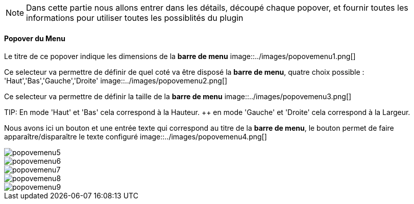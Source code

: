 [NOTE]
Dans cette partie nous allons entrer dans les détails, découpé chaque popover, et fournir toutes les informations pour utiliser toutes les possiblités du plugin

==== Popover du Menu
Le titre de ce popover indique les dimensions de la *barre de menu*
image::../images/popovemenu1.png[]

Ce selecteur va permettre de définir de quel coté va être disposé la *barre de 
menu*, quatre choix possible : 'Haut','Bas','Gauche','Droite'
image::../images/popovemenu2.png[]

Ce selecteur va permettre de définir la taille de la *barre de menu*
image::../images/popovemenu3.png[]

TIP:
En mode 'Haut' et 'Bas' cela correspond à la Hauteur. ++
en mode 'Gauche' et 'Droite' cela correspond à la Largeur.

Nous avons ici un bouton et une entrée texte qui correspond au titre de la 
*barre de menu*, le bouton permet de faire apparaître/disparaître le texte 
configuré
image::../images/popovemenu4.png[]

image::../images/popovemenu5.png[]

image::../images/popovemenu6.png[]

image::../images/popovemenu7.png[]

image::../images/popovemenu8.png[]

image::../images/popovemenu9.png[]
